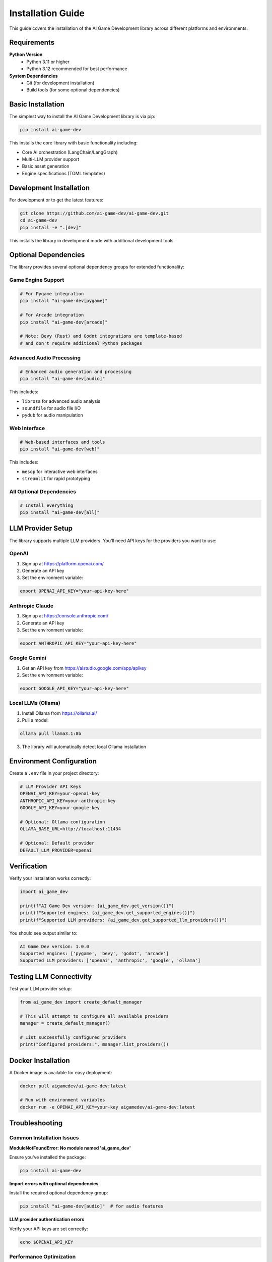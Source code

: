 Installation Guide
==================

This guide covers the installation of the AI Game Development library across different platforms and environments.

Requirements
------------

**Python Version**
   - Python 3.11 or higher
   - Python 3.12 recommended for best performance

**System Dependencies**
   - Git (for development installation)
   - Build tools (for some optional dependencies)

Basic Installation
------------------

The simplest way to install the AI Game Development library is via pip:

.. code-block:: bash

   pip install ai-game-dev

This installs the core library with basic functionality including:

- Core AI orchestration (LangChain/LangGraph)
- Multi-LLM provider support
- Basic asset generation
- Engine specifications (TOML templates)

Development Installation
------------------------

For development or to get the latest features:

.. code-block:: bash

   git clone https://github.com/ai-game-dev/ai-game-dev.git
   cd ai-game-dev
   pip install -e ".[dev]"

This installs the library in development mode with additional development tools.

Optional Dependencies
---------------------

The library provides several optional dependency groups for extended functionality:

Game Engine Support
~~~~~~~~~~~~~~~~~~~

.. code-block:: bash

   # For Pygame integration
   pip install "ai-game-dev[pygame]"
   
   # For Arcade integration  
   pip install "ai-game-dev[arcade]"
   
   # Note: Bevy (Rust) and Godot integrations are template-based
   # and don't require additional Python packages

Advanced Audio Processing
~~~~~~~~~~~~~~~~~~~~~~~~~

.. code-block:: bash

   # Enhanced audio generation and processing
   pip install "ai-game-dev[audio]"

This includes:

- ``librosa`` for advanced audio analysis
- ``soundfile`` for audio file I/O
- ``pydub`` for audio manipulation

Web Interface
~~~~~~~~~~~~~

.. code-block:: bash

   # Web-based interfaces and tools
   pip install "ai-game-dev[web]"

This includes:

- ``mesop`` for interactive web interfaces
- ``streamlit`` for rapid prototyping

All Optional Dependencies
~~~~~~~~~~~~~~~~~~~~~~~~~

.. code-block:: bash

   # Install everything
   pip install "ai-game-dev[all]"

LLM Provider Setup
------------------

The library supports multiple LLM providers. You'll need API keys for the providers you want to use:

OpenAI
~~~~~~

1. Sign up at https://platform.openai.com/
2. Generate an API key
3. Set the environment variable:

.. code-block:: bash

   export OPENAI_API_KEY="your-api-key-here"

Anthropic Claude
~~~~~~~~~~~~~~~~

1. Sign up at https://console.anthropic.com/
2. Generate an API key  
3. Set the environment variable:

.. code-block:: bash

   export ANTHROPIC_API_KEY="your-api-key-here"

Google Gemini
~~~~~~~~~~~~~

1. Get an API key from https://aistudio.google.com/app/apikey
2. Set the environment variable:

.. code-block:: bash

   export GOOGLE_API_KEY="your-api-key-here"

Local LLMs (Ollama)
~~~~~~~~~~~~~~~~~~~

1. Install Ollama from https://ollama.ai/
2. Pull a model:

.. code-block:: bash

   ollama pull llama3.1:8b

3. The library will automatically detect local Ollama installation

Environment Configuration
--------------------------

Create a ``.env`` file in your project directory:

.. code-block:: bash

   # LLM Provider API Keys
   OPENAI_API_KEY=your-openai-key
   ANTHROPIC_API_KEY=your-anthropic-key
   GOOGLE_API_KEY=your-google-key
   
   # Optional: Ollama configuration
   OLLAMA_BASE_URL=http://localhost:11434
   
   # Optional: Default provider
   DEFAULT_LLM_PROVIDER=openai

Verification
------------

Verify your installation works correctly:

.. code-block:: python

   import ai_game_dev
   
   print(f"AI Game Dev version: {ai_game_dev.get_version()}")
   print(f"Supported engines: {ai_game_dev.get_supported_engines()}")
   print(f"Supported LLM providers: {ai_game_dev.get_supported_llm_providers()}")

You should see output similar to:

.. code-block:: text

   AI Game Dev version: 1.0.0
   Supported engines: ['pygame', 'bevy', 'godot', 'arcade']
   Supported LLM providers: ['openai', 'anthropic', 'google', 'ollama']

Testing LLM Connectivity
-------------------------

Test your LLM provider setup:

.. code-block:: python

   from ai_game_dev import create_default_manager
   
   # This will attempt to configure all available providers
   manager = create_default_manager()
   
   # List successfully configured providers
   print("Configured providers:", manager.list_providers())

Docker Installation
-------------------

A Docker image is available for easy deployment:

.. code-block:: bash

   docker pull aigamedev/ai-game-dev:latest
   
   # Run with environment variables
   docker run -e OPENAI_API_KEY=your-key aigamedev/ai-game-dev:latest

Troubleshooting
---------------

Common Installation Issues
~~~~~~~~~~~~~~~~~~~~~~~~~~

**ModuleNotFoundError: No module named 'ai_game_dev'**

Ensure you've installed the package:

.. code-block:: bash

   pip install ai-game-dev

**Import errors with optional dependencies**

Install the required optional dependency group:

.. code-block:: bash

   pip install "ai-game-dev[audio]"  # for audio features

**LLM provider authentication errors**

Verify your API keys are set correctly:

.. code-block:: bash

   echo $OPENAI_API_KEY

Performance Optimization
~~~~~~~~~~~~~~~~~~~~~~~~

For better performance, consider:

1. **Using uvloop** (Linux/macOS only):

.. code-block:: bash

   pip install uvloop

2. **Installing PyTorch with CUDA** for GPU acceleration:

.. code-block:: bash

   # Check CUDA version first
   pip install torch torchvision torchaudio --index-url https://download.pytorch.org/whl/cu118

3. **Using faster JSON libraries**:

.. code-block:: bash

   pip install orjson ujson

Getting Help
------------

If you encounter issues:

1. Check the `GitHub Issues <https://github.com/ai-game-dev/ai-game-dev/issues>`_
2. Join our `Discord Community <https://discord.gg/ai-game-dev>`_
3. Read the `FAQ <https://ai-game-dev.readthedocs.io/en/latest/faq.html>`_

Next Steps
----------

Once installed, proceed to the :doc:`quickstart` guide to start creating your first AI-generated game!